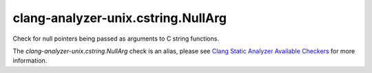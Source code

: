 .. title:: clang-tidy - clang-analyzer-unix.cstring.NullArg
.. meta::
   :http-equiv=refresh: 5;URL=https://clang.llvm.org/docs/analyzer/checkers.html#unix-cstring-nullarg

clang-analyzer-unix.cstring.NullArg
===================================

Check for null pointers being passed as arguments to C string functions.

The `clang-analyzer-unix.cstring.NullArg` check is an alias, please see
`Clang Static Analyzer Available Checkers
<https://clang.llvm.org/docs/analyzer/checkers.html#unix-cstring-nullarg>`_
for more information.
